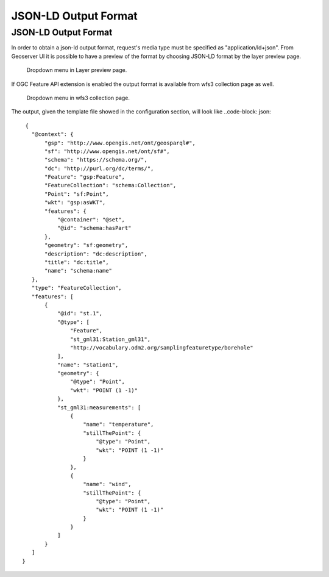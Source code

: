 JSON-LD Output Format
============================

JSON-LD Output Format
---------------------


In order to obtain a json-ld output format, request's media type must be specified as "application/ld+json".
From Geoserver UI it is possible to have a preview of the format by choosing JSON-LD format by the layer preview page.

.. figure:: images/json-ld_preview.png

   Dropdown menu in Layer preview page.



If OGC Feature API extension is enabled the output format is available from wfs3 collection page as well.


.. figure:: images/json-ld_wfs3.png

   Dropdown menu in wfs3 collection page.



The output, given the template file showed in the configuration section, will look like ..code-block: json::

  {
    "@context": {
        "gsp": "http://www.opengis.net/ont/geosparql#",
        "sf": "http://www.opengis.net/ont/sf#",
        "schema": "https://schema.org/",
        "dc": "http://purl.org/dc/terms/",
        "Feature": "gsp:Feature",
        "FeatureCollection": "schema:Collection",
        "Point": "sf:Point",
        "wkt": "gsp:asWKT",
        "features": {
            "@container": "@set",
            "@id": "schema:hasPart"
        },
        "geometry": "sf:geometry",
        "description": "dc:description",
        "title": "dc:title",
        "name": "schema:name"
    },
    "type": "FeatureCollection",
    "features": [
        {
            "@id": "st.1",
            "@type": [
                "Feature",
                "st_gml31:Station_gml31",
                "http://vocabulary.odm2.org/samplingfeaturetype/borehole"
            ],
            "name": "station1",
            "geometry": {
                "@type": "Point",
                "wkt": "POINT (1 -1)"
            },
            "st_gml31:measurements": [
                {
                    "name": "temperature",
                    "stillThePoint": {
                        "@type": "Point",
                        "wkt": "POINT (1 -1)"
                    }
                },
                {
                    "name": "wind",
                    "stillThePoint": {
                        "@type": "Point",
                        "wkt": "POINT (1 -1)"
                    }
                }
            ]
        }
    ]
 }   


